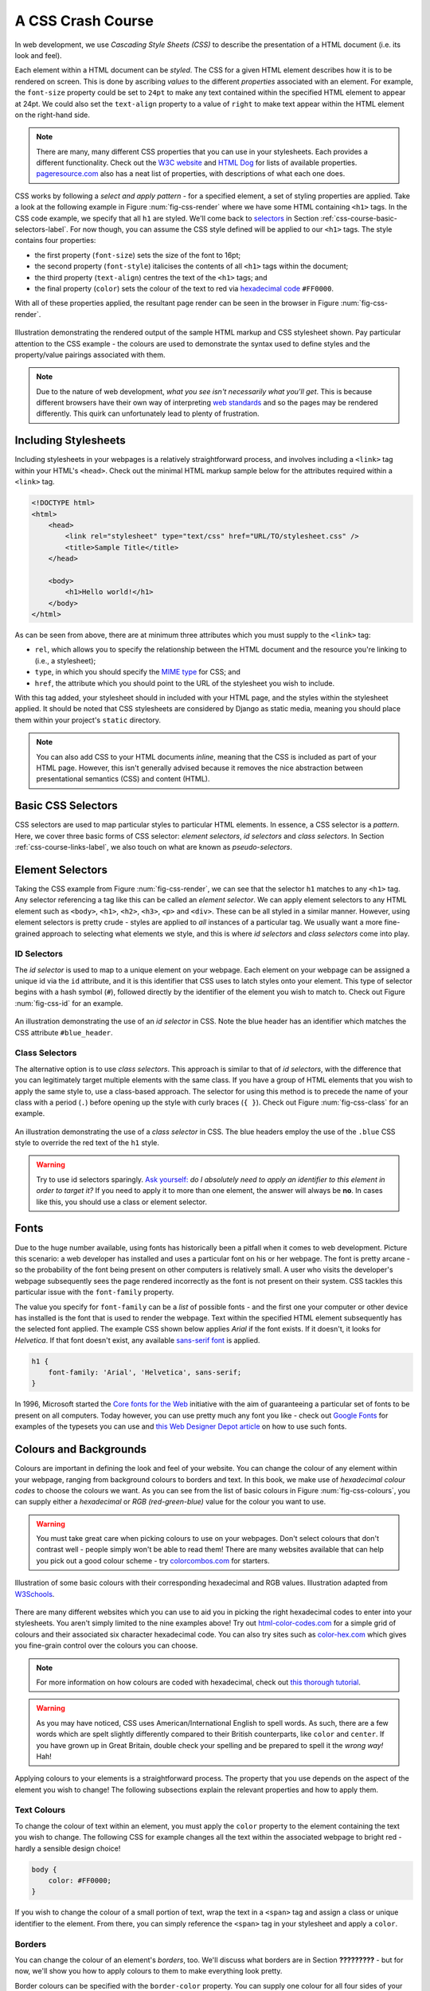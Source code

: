 .. _css-course-label:

A CSS Crash Course
==================
In web development, we use *Cascading Style Sheets (CSS)* to describe the presentation of a HTML document (i.e. its look and feel).

Each element within a HTML document can be *styled*. The CSS for a given HTML element describes how it is to be rendered on screen. This is done by ascribing *values* to the different *properties* associated with an element. For example, the ``font-size`` property could be set to ``24pt`` to make any text contained within the specified HTML element to appear at 24pt. We could also set the ``text-align`` property to a value of ``right`` to make text appear within the HTML element on the right-hand side.

.. note:: There are many, many different CSS properties that you can use in your stylesheets. Each provides a different functionality. Check out the `W3C website <http://www.w3.org/TR/CSS2/propidx.html>`_ and `HTML Dog <http://www.htmldog.com/reference/cssproperties/>`_ for lists of available properties. `pageresource.com <http://www.pageresource.com/dhtml/cssprops.htm>`_ also has a neat list of properties, with descriptions of what each one does.

CSS works by following a *select and apply pattern* - for a specified element, a set of styling properties are applied. Take a look at the following example in Figure :num:`fig-css-render` where we have some HTML containing ``<h1>`` tags. In the CSS code example, we specify that all ``h1`` are styled.  We'll come back to `selectors <http://www.w3schools.com/cssref/css_selectors.asp>`_ in Section :ref:`css-course-basic-selectors-label`. For now though, you can assume the CSS style defined will be applied to our ``<h1>`` tags. The style contains four properties:

- the first property (``font-size``) sets the size of the font to 16pt;
- the second property (``font-style``) italicises the contents of all ``<h1>`` tags within the document;
- the third property (``text-align``) centres the text of the ``<h1>`` tags; and
- the final property (``color``) sets the colour of the text to red via `hexadecimal code <http://html-color-codes.com/>`_ ``#FF0000``.

With all of these properties applied, the resultant page render can be seen in the browser in Figure :num:`fig-css-render`.

.. _fig-css-render:

.. figure:: ../images/css-render.pdf
	:figclass: align-center

	Illustration demonstrating the rendered output of the sample HTML markup and CSS stylesheet shown. Pay particular attention to the CSS example - the colours are used to demonstrate the syntax used to define styles and the property/value pairings associated with them.

.. note:: Due to the nature of web development, *what you see isn't necessarily what you'll get*. This is because different browsers have their own way of interpreting `web standards <http://en.wikipedia.org/wiki/Web_standards>`_ and so the pages may be rendered differently. This quirk can unfortunately lead to plenty of frustration.

Including Stylesheets
---------------------
Including stylesheets in your webpages is a relatively straightforward process, and involves including a ``<link>`` tag within your HTML's ``<head>``. Check out the minimal HTML markup sample below for the attributes required within a ``<link>`` tag.

.. code-block:: html
	
	<!DOCTYPE html>
	<html>
	    <head>
	        <link rel="stylesheet" type="text/css" href="URL/TO/stylesheet.css" />
	        <title>Sample Title</title>
	    </head>
	    
	    <body>
	        <h1>Hello world!</h1>
	    </body>
	</html>

As can be seen from above, there are at minimum three attributes which you must supply to the ``<link>`` tag:

- ``rel``, which allows you to specify the relationship between the HTML document and the resource you're linking to (i.e., a stylesheet);
- ``type``, in which you should specify the `MIME type <http://en.wikipedia.org/wiki/Internet_media_type>`_ for CSS; and
- ``href``, the attribute which you should point to the URL of the stylesheet you wish to include.

With this tag added, your stylesheet should in included with your HTML page, and the styles within the stylesheet applied. It should be noted that CSS stylesheets are considered by Django as static media, meaning you should place them within your project's ``static`` directory.

.. note:: You can also add CSS to your HTML documents *inline*, meaning that the CSS is included as part of your HTML page. However, this isn't generally advised because it removes the nice abstraction between presentational semantics (CSS) and content (HTML). 

.. _css-course-basic-selectors-label:

Basic CSS Selectors
-------------------
CSS selectors are used to map particular styles to particular HTML elements. In essence, a CSS selector is a *pattern*. Here, we cover three basic forms of CSS selector: *element selectors*, *id selectors* and *class selectors*. In Section :ref:`css-course-links-label`, we also touch on what are known as *pseudo-selectors*.

Element Selectors
-----------------
Taking the CSS example from Figure :num:`fig-css-render`, we can see that the selector ``h1`` matches to any ``<h1>`` tag. Any selector referencing a tag like this can be called an *element selector*. We can apply element selectors to any HTML element such as ``<body>``, ``<h1>``, ``<h2>``, ``<h3>``, ``<p>`` and ``<div>``. These can be all styled in a similar manner. However, using element selectors is pretty crude - styles are applied to *all* instances of a particular tag. We usually want a more fine-grained approach to selecting what elements we style, and this is where *id selectors* and *class selectors* come into play.

ID Selectors
............
The *id selector* is used to map to a unique element on your webpage. Each element on your webpage can be assigned a unique id via the ``id`` attribute, and it is this identifier that CSS uses to latch styles onto your element. This type of selector begins with a hash symbol (``#``), followed directly by the identifier of the element you wish to match to. Check out Figure :num:`fig-css-id` for an example.

.. _fig-css-id:

.. figure:: ../images/css-id.pdf
	:figclass: align-center

	An illustration demonstrating the use of an *id selector* in CSS. Note the blue header has an identifier which matches the CSS attribute ``#blue_header``.

Class Selectors
...............
The alternative option is to use *class selectors*. This approach is similar to that of *id selectors*, with the difference that you can legitimately target multiple elements with the same class. If you have a group of HTML elements that you wish to apply the same style to, use a class-based approach. The selector for using this method is to precede the name of your class with a period (``.``) before opening up the style with curly braces (``{ }``). Check out Figure :num:`fig-css-class` for an example.

.. _fig-css-class:

.. figure:: ../images/css-class.pdf
	:figclass: align-center

	An illustration demonstrating the use of a *class selector* in CSS. The blue headers employ the use of the ``.blue`` CSS style to override the red text of the ``h1`` style.

.. warning:: Try to use id selectors sparingly. `Ask yourself: <http://net.tutsplus.com/tutorials/html-css-techniques/the-30-css-selectors-you-must-memorize/>`_ *do I absolutely need to apply an identifier to this element in order to target it?* If you need to apply it to more than one element, the answer will always be **no**. In cases like this, you should use a class or element selector.

Fonts
-----
Due to the huge number available, using fonts has historically been a pitfall when it comes to web development. Picture this scenario: a web developer has installed and uses a particular font on his or her webpage. The font is pretty arcane - so the probability of the font being present on other computers is relatively small. A user who visits the developer's webpage subsequently sees the page rendered incorrectly as the font is not present on their system. CSS tackles this particular issue with the ``font-family`` property.

The value you specify for ``font-family`` can be a *list* of possible fonts - and the first one your computer or other device has installed is the font that is used to render the webpage. Text within the specified HTML element subsequently has the selected font applied. The example CSS shown below applies *Arial* if the font exists. If it doesn't, it looks for *Helvetica*. If that font doesn't exist, any available `sans-serif font <http://en.wikipedia.org/wiki/Sans-serif>`_ is applied.

.. code-block:: css
	
	h1 {
	    font-family: 'Arial', 'Helvetica', sans-serif;
	}

In 1996, Microsoft started the `Core fonts for the Web <http://en.wikipedia.org/wiki/Core_fonts_for_the_Web>`_ initiative with the aim of guaranteeing a particular set of fonts to be present on all computers. Today however, you can use pretty much any font you like - check out `Google Fonts <http://www.google.com/fonts>`_ for examples of the typesets you can use and `this Web Designer Depot article <http://www.webdesignerdepot.com/2013/01/how-to-use-any-font-you-like-with-css3/>`_ on how to use such fonts.

Colours and Backgrounds
-----------------------
Colours are important in defining the look and feel of your website. You can change the colour of any element within your webpage, ranging from background colours to borders and text. In this book, we make use of *hexadecimal colour codes* to choose the colours we want. As you can see from the list of basic colours in Figure :num:`fig-css-colours`, you can supply either a *hexadecimal* or *RGB (red-green-blue)* value for the colour you want to use.

.. warning:: You must take great care when picking colours to use on your webpages. Don't select colours that don't contrast well - people simply won't be able to read them! There are many websites available that can help you pick out a good colour scheme - try `colorcombos.com <http://www.colorcombos.com/>`_ for starters.

.. _fig-css-colours:

.. figure:: ../images/css-colours.pdf
	:figclass: align-center
	
	Illustration of some basic colours with their corresponding hexadecimal and RGB values. Illustration adapted from `W3Schools <http://www.w3schools.com/cssref/css_colors.asp>`_.

There are many different websites which you can use to aid you in picking the right hexadecimal codes to enter into your stylesheets. You aren't simply limited to the nine examples above! Try out `html-color-codes.com <http://html-color-codes.com/>`_ for a simple grid of colours and their associated six character hexadecimal code. You can also try sites such as `color-hex.com <http://www.color-hex.com/color-wheel/>`_ which gives you fine-grain control over the colours you can choose.

.. note:: For more information on how colours are coded with hexadecimal, check out `this thorough tutorial <http://www.quackit.com/css/css_color_codes.cfm>`_.

.. warning:: As you may have noticed, CSS uses American/International English to spell words. As such, there are a few words which are spelt slightly differently compared to their British counterparts, like ``color`` and ``center``. If you have grown up in Great Britain, double check your spelling and be prepared to spell it the *wrong way!* Hah!

Applying colours to your elements is a straightforward process. The property that you use depends on the aspect of the element you wish to change! The following subsections explain the relevant properties and how to apply them.

.. _css-course-colours-text-label:

Text Colours
............
To change the colour of text within an element, you must apply the ``color`` property to the element containing the text you wish to change.
The following CSS for example changes all the text within the associated webpage to bright red - hardly a sensible design choice!

.. code-block:: css
	
	body {
	    color: #FF0000;
	}

If you wish to change the colour of a small portion of text, wrap the text in a ``<span>`` tag and assign a class or unique identifier to the element. From there, you can simply reference the ``<span>`` tag in your stylesheet and apply a ``color``.

Borders
.......
You can change the colour of an element's *borders*, too. We'll discuss what borders are in Section **?????????** - but for now, we'll show you how to apply colours to them to make everything look pretty.

Border colours can be specified with the ``border-color`` property. You can supply one colour for all four sides of your border, or specify a different colour for each side. To achieve this, you'll need to supply different colours, each separated by a space.

.. code-block:: css
	
	.some-element {
	    border-color: #000000 #FF0000 #00FF00
	}

In the example above, we use multiple colours to specify a different colour for three sides. Starting at the top, we rotate clockwise. Thus, the order of colours for each side would be ``top right bottom left``.

Our example applies any element with class ``some-element`` with a black top border, a red right border and a green bottom border. No left border value is supplied, meaning that the left-hand border is left transparent. To specify a color for only one side of an element's border, consider using the ``border-top-color``, ``border-right-color``, ``border-bottom-color`` and ``border-left-color`` properties where appropriate.

Backgrounds and Images
......................
You can also change the colour of an element's background through use of the CSS ``background-color`` property. Like the ``color`` property described above, the ``background-color`` property can be easily applied by specifying a single colour as its value. Check out the example below which applies a bright green background to the entire webpage. Yuck!

.. code-block:: css
	
	body {
	    background-color: #00FF00;
	}

Of course, a colour isn't the only way to change your backgrounds. You can also apply background images to your elements, too. We can achieve this through the ``background-image`` property.


.. code-block:: css
	
	#some-unique-element {
	    background-image: url('../images/filename.png');
	    background-color: #000000;
	}

The example above makes use of ``filename.png`` as the background image for the element with identifier ``some-unique-element``. The path to your image is specified *relative to the path of your CSS stylesheet*. Our example above uses the `double dot notation to specify the relative path <http://programmers.stackexchange.com/a/186719>`_ to the image. *Don't provide an absolute path here; it won't work as you expect!* We also apply a black background colour to fill the gaps left by our background image - it may not fill the entire size of the element.

.. note:: By default, background images default to the top-left corner of the relevant element and are repeated on both the horizontal and vertical axes. You can customise this functionality by altering `how the image is repeated <http://www.w3schools.com/cssref/pr_background-repeat.asp>`_ with the ``background-image`` property. You can also specify `where the image is placed <http://www.w3schools.com/cssref/pr_background-position.asp>`_ by default with the ``background-position`` property.

The Cascade
-----------
It's worth pointing out where the *Cascading* in *Cascading Style Sheets* comes into play. You may have noticed in the example rendered output in Figure :num:`fig-css-render` that the red text is **bold**, yet no such property is defined in our ``h1`` style. This is a perfect example of what we mean by *cascading styles*. Most HTML elements have associated with them a *default style* which web browsers apply. For ``<h1>`` elements, the `W3C website provides a typical style that is applied <http://www.w3.org/TR/html-markup/h1.html#h1-display>`_. If you check the typical style, you'll notice that it contains a ``font-weight: bold;`` property and value pairing, explaining where the **bold** text comes from. As we define a further style for ``<h1>`` elements, typical property/value pairings *cascade* down into our style. If we define a new value for an existing property/value pairing (such as we do for ``font-size``), we *override* the existing value. This process can be repeated many times - and the property/value pairings at the end of the process are applied to the relevant element. Check out :num:`fig-css-cascading` for a graphical representation of the cascading process.

.. _fig-css-cascading:

.. figure:: ../images/css-cascading.pdf
	:figclass: align-center

	Illustration demonstrating the *cascading* in *Cascading Style Sheets* at work. Take note of the ``font-size`` property in our ``h1`` style - it is overridden from the default value. The cascading styles produce the resultant style, shown on the right of the illustration.

.. _css-course-positioning:

Containers, Block-Level and Inline Elements
-------------------------------------------
Throughout the crash course thus far, we've introduced you to the ``<span>`` element but have neglected to tell you what it is. All will become clear in this section as we explain *inline* and *block-level* elements.

A ``<span>`` is considered to be a so-called *container element*. Along with a ``<div>`` tag, these elements are themselves meaningless and are provided only for you to *contain* and *separate* your page's content in a logical manner. For example, you may use a ``<div>`` to contain markup related to a navigation bar, with another ``<div>`` to contain markup related to the footer of your webpage. As containers themselves are meaningless, styles are usually applied to help control the presentational semantics of your webpage.

Containers come in two flavours: *block-level elements* and *inline elements*. Check out Figure :num:`fig-css-nesting-blocks` for an illustration of the two kinds in action, and read on for a short description of each.

.. _fig-css-nesting-blocks:

.. figure:: ../images/css-nesting-blocks.pdf
	:figclass: align-center
	
	Diagram demonstrating how block-level elements and inline elements are rendered by default. With block-level elements as green, note how a line break is taken between each element. Conversely, inline elements can appear on the same line beside each other. You can also nest block-level and inline elements within each other, but block-level elements cannot be nested within an inline element.

Block-Level Elements
....................
In simple terms, a *block-level element* are by default rectangular in shape and spread across the entire width of the containing element. Block-level elements therefore by default appear underneath each other. The rectangular structure of each block-level element is commonly referred to as the *box model*, which we discuss in Section :ref:`css-course-box-model-label`.

Block-level elements can be nested within other block-level elements to create a hierarchy of elements. You can also nest *inline elements* within block-level elements, but not vice-versa! Read on to find out why.

Inline Elements
...............
An *inline element* does exactly what it says on the tin. These elements appear *inline* to block-level elements on your webpage, and are commonly found to be wrapped around text. This application was explained in Section :ref:`css-course-colours-text-label`, where a portion of text could be wrapped in ``<span>`` tags to change its colour. The corresponding HTML markup would look similar to the example below.




In the markup snippet above, we introduce two new HTML tags - ``<div>`` and ``<span>``. Essentially, these tags themselves are meaningless, and are only present to provide you with a way to contain and separate your page's content. ``<div>`` tags can be considered a *block-level element* used to contain other content. A block-level element will by default display a line break after it. Conversely, ``<span>`` tags can be considered as *inline elements*, and can be used as a container for text. The difference between block-level elements and inline elements are key - and explain why a ``<div>`` can contain ``<span>`` elements, but not vice versa. For an illustration of the difference between the two, check out Figure :num:`fig-css-nesting-blocks`. In the diagram provided, you see ``<div>`` and ``<span>`` elements represented as boxes. The diagram also hints at how you can nest blocks.

Basic Positioning
-----------------
An important concept that we have not yet covered in this CSS crash course regards the positioning of elements within your webpage. Most of the time, you'll be satisfied with inline elements appearing alongside each other, and block-level elements appearing on newlines. However, there will be scenarios where you require a little bit more control on where everything goes. In this section, we'll briefly cover four important techniques for positioning elements within your webpage.

CSS *floats* are one of the most straightforward techniques for positioning elements within your webpage. Indeed, we've already made use of floats - have a look at the CSS styles that correspond to Rango's navigation bar! Using floats allows us to position elements to the left or right of a particular container - or the page.

Imagine that we have a ``<div>`` element that contains a series of nested ``<span>`` elements, as shown in Figure :num:`fig-css-positioning-float1`. Now, imagine that we wish to position the blue ``<span>`` elements to the right of our container, and the yellow ``<span>`` elements to their current position - at left of our container.

.. _fig-css-positioning-float1:

.. figure:: ../images/css-positioning-float1.pdf
	:figclass: align-center
	
	Our fictional ``<div>`` container, with four ``<span>`` child elements. Yellow ``<span>`` elements are to remain at the left, while blue ``<span>`` elements should be moved to the right.



Relative Positioning
....................

Absolute Positioning
....................

.. _css-course-box-model-label:

The Box Model
-------------

Styling Lists
-------------

.. _css-course-links-label:

Styling Links
-------------

Additional Reading
------------------
What we've discussed in this section is by no means a definitive guide to CSS. There are `300-page books <http://www.amazon.co.uk/Professional-CSS-Cascading-Sheets-Design/dp/047017708X>`_ devoted to CSS alone! What we have provided you with here is a very brief introduction showing you the very basics of what CSS is and how you can use it.

As you develop your web applications, you'll undoubtedly run into issues and frustrating problems with styling web content. This is part of the learning experience, and you still have a bit to learn. We strongly recommend that you invest some time trying out several online tutorials about CSS - there isn't really any need to buy a book (unless you want to).

- The *W3C* `provides a neat tutorial on CSS <http://www.w3.org/Style/Examples/011/firstcss.en.html>`_, taking you by the hand and guiding you through the different stages required. They also introduce you to several new HTML elements along the way, and show you how to style them accordingly.

- `W3Schools also provides some cool CSS tutorials <http://www.w3schools.com/css/css_examples.asp>`_. Instead of guiding you through the process of creating a webpage with CSS, *W3Schools* has a series of mini-tutorials and code examples to show you to to achieve a particular feature, such as setting a background image. We highly recommend that you have a look here.

- `html.net has a series of lessons on CSS <http://html.net/tutorials/css/>`_ which you can work through. Like W3Schools, the tutorials on *html.net* are split into different parts, allowing you to jump into a particular part you may be stuck with.

- It's also worth having a look at `CSSeasy.com <http://csseasy.com/>`_'s collection of tutorials, providing you with the basics on how to develop different kinds of page layouts.

This list is by no means exhaustive, and a quick web search will indeed yield much more about CSS for you to chew on. Just remember: CSS can be tricky to learn, and there may be times where you feel you want to throw your computer through the window. We say this is pretty normal - but take a break if you get to that stage. We'll be tackling some more advanced CSS stuff as we progress through the tutorial in the next few sections.

.. note:: With an increasing array of devices equipped with more and more powerful processors, we can make our web-based content do more. To keep up, `CSS has constantly evolved <http://www.w3schools.com/css3/css3_intro.asp>`_ to provide new and intuitive ways to express the presentational semantics of our SGML-based markup. To this end, support `for relatively new CSS properties <http://www.quackit.com/css/css3/properties/>`_ may be limited on several browsers, which can be a source of frustration. The only way to reliably ensure that your website works across a wide range of different browsers and platforms is to `test, test and test some more! <http://browsershots.org/>`_


